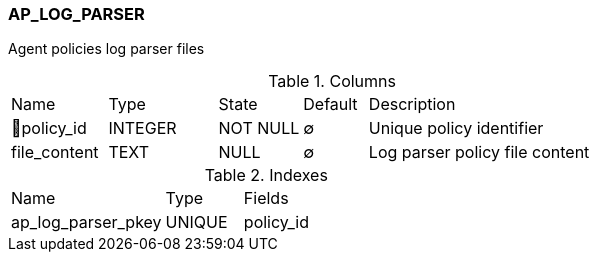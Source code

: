 [[t-ap-log-parser]]
=== AP_LOG_PARSER

Agent policies log parser files

.Columns
[cols="15,17,13,10,45a"]
|===
|Name|Type|State|Default|Description
|🔑policy_id
|INTEGER
|NOT NULL
|∅
|Unique policy identifier

|file_content
|TEXT
|NULL
|∅
|Log parser policy file content
|===

.Indexes
[cols="30,15,55a"]
|===
|Name|Type|Fields
|ap_log_parser_pkey
|UNIQUE
|policy_id

|===
